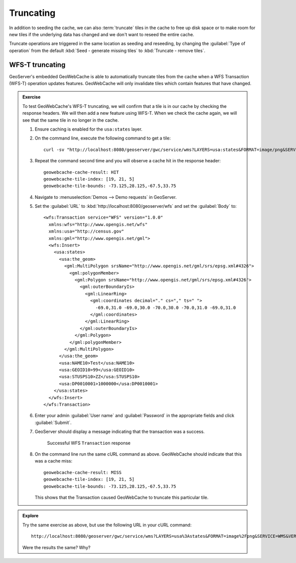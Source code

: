 Truncating
==========

In addition to seeding the cache, we can also :term:`truncate` tiles in the cache to free up disk space or to make room for new tiles if the underlying data has changed and we don't want to reseed the entire cache.

Truncate operations are triggered in the same location as seeding and reseeding, by changing the :guilabel:`Type of operation` from the default :kbd:`Seed - generate missing tiles` to :kbd:`Truncate - remove tiles`.

WFS-T truncating
----------------

GeoServer's embedded GeoWebCache is able to automatically truncate tiles from the cache when a WFS Transaction (WFS-T) operation updates features. GeoWebCache will only invalidate tiles which contain features that have changed.

.. admonition:: Exercise

   To test GeoWebCache's WFS-T truncating, we will confirm that a tile is in our cache by checking the response headers. We will then add a new feature using WFS-T. When we check the cache again, we will see that the same tile in no longer in the cache.

   .. only:: instructor

      .. admonition:: Instructor Notes

         TODO: Add a visual of what is going on here (location of WFS-T versus location of tile)
  
   #. Ensure caching is enabled for the ``usa:states`` layer.

   #. On the command line, execute the following command to get a tile::

        curl -sv "http://localhost:8080/geoserver/gwc/service/wms?LAYERS=usa:states&FORMAT=image/png&SERVICE=WMS&VERSION=1.1.1&REQUEST=GetMap&STYLES=&SRS=EPSG:4326&BBOX=-73.125,28.125,-67.5,33.75&WIDTH=256&HEIGHT=256" > /dev/null

   #. Repeat the command second time and you will observe a cache hit in the response header::

        geowebcache-cache-result: HIT
        geowebcache-tile-index: [19, 21, 5]
        geowebcache-tile-bounds: -73.125,28.125,-67.5,33.75

   #. Navigate to :menuselection:`Demos --> Demo requests` in GeoServer.

   #. Set the :guilabel:`URL` to :kbd:`http://localhost:8080/geoserver/wfs` and set the :guilabel:`Body` to::
       
        <wfs:Transaction service="WFS" version="1.0.0"
          xmlns:wfs="http://www.opengis.net/wfs"
          xmlns:usa="http://census.gov"
          xmlns:gml="http://www.opengis.net/gml">
          <wfs:Insert>
            <usa:states>
              <usa:the_geom>
                <gml:MultiPolygon srsName="http://www.opengis.net/gml/srs/epsg.xml#4326">
                  <gml:polygonMember>
                    <gml:Polygon srsName="http://www.opengis.net/gml/srs/epsg.xml#4326">
                      <gml:outerBoundaryIs>
                        <gml:LinearRing>
                          <gml:coordinates decimal="." cs="," ts=" ">
                            -69.0,31.0 -69.0,30.0 -70.0,30.0 -70.0,31.0 -69.0,31.0
                          </gml:coordinates>
                        </gml:LinearRing>
                      </gml:outerBoundaryIs>
                    </gml:Polygon>
                  </gml:polygonMember>
                </gml:MultiPolygon>
              </usa:the_geom>
              <usa:NAME10>Test</usa:NAME10>
              <usa:GEOID10>99</usa:GEOID10>
              <usa:STUSPS10>ZZ</usa:STUSPS10>
              <usa:DP0010001>1000000</usa:DP0010001>
            </usa:states>
          </wfs:Insert>
        </wfs:Transaction>

   #. Enter your admin :guilabel:`User name` and :guilabel:`Password` in the appropriate fields and click :guilabel:`Submit`.

   #. GeoServer should display a message indicating that the transaction was a success.

      .. figure:: images/wfs-t_demo_success.png

         Successful WFS ``Transaction`` response

   #. On the command line run the same cURL command as above. GeoWebCache should indicate that this was a cache miss::

         geowebcache-cache-result: MISS
         geowebcache-tile-index: [19, 21, 5]
         geowebcache-tile-bounds: -73.125,28.125,-67.5,33.75

      This shows that the Transaction caused GeoWebCache to truncate this particular tile.

.. admonition:: Explore

   Try the same exercise as above, but use the following URL in your cURL command::

        http://localhost:8080/geoserver/gwc/service/wms?LAYERS=usa%3Astates&FORMAT=image%2Fpng&SERVICE=WMS&VERSION=1.1.1&REQUEST=GetMap&STYLES=&SRS=EPSG%3A4326&BBOX=-123.75,45,-118.125,50.625&WIDTH=256&HEIGHT=256

   Were the results the same? Why?

   .. only:: instructor

      .. admonition:: Instructor Notes

         Going to take a wild guess and say that the tile was outside the area affected by the WFS-T. This will be hard for people to figure out without a visual (see note above).
